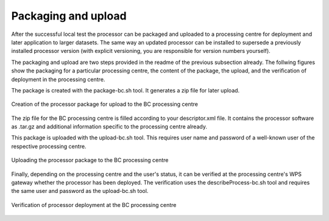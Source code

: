Packaging and upload
--------------------

After the successful local test the processor can be packaged and uploaded to a processing centre for deployment and later application to larger datasets. The same way an updated processor can be installed to supersede a previously installed processor version (with explicit versioning, you are responsible for version numbers yourself).

The packaging and upload are two steps provided in the readme of the previous subsection already. The follwing figures show the packaging for a particular processing centre, the content of the package, the upload, and the verification of deployment in the processing centre.

The package is created with the package-bc.sh tool. It generates a zip file for later upload.

.. figure:: urbantep-dev-test-package.png
   :scale: 65
   :align: center

   Creation of the processor package for upload to the BC processing centre

The zip file for the BC processing centre is filled according to your descriptor.xml file. It contains the processor software as .tar.gz and additional information specific to the processing centre already. 

This package is uploaded with the upload-bc.sh tool. This requires user name and password of a well-known user of the respective processing centre.

.. figure:: urbantep-dev-test-upload.png
   :scale: 65
   :align: center

   Uploading the processor package to the BC processing centre

Finally, depending on the processing centre and the user's status, it can be verified at the processing centre's WPS gateway whether the processor has been deployed. The verification uses the describeProcess-bc.sh tool and requires the same user and password as the upload-bc.sh tool.

.. figure:: urbantep-dev-test-describe.png
   :scale: 65
   :align: center

   Verification of processor deployment at the BC processing centre

